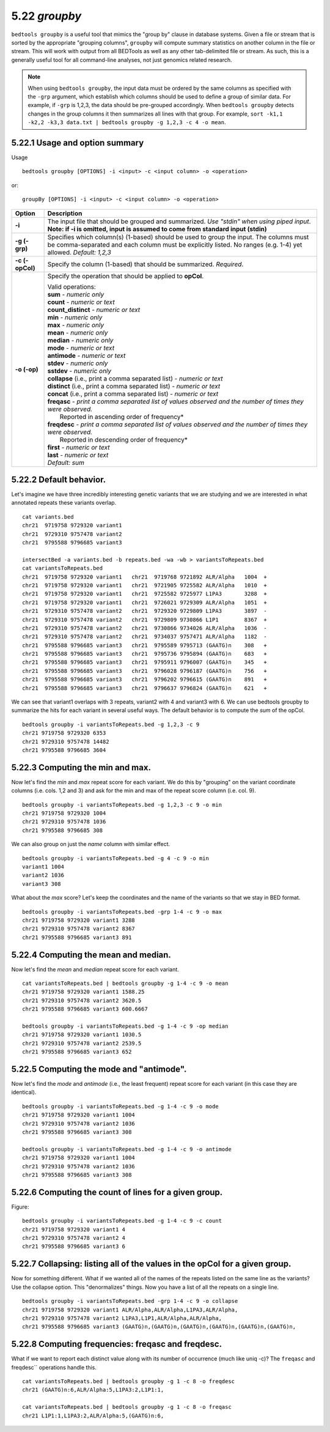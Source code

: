 ###############
5.22 *groupby*
###############
``bedtools groupby`` is a useful tool that mimics the "group by" clause in database 
systems. Given a file or stream that is sorted by the appropriate "grouping 
columns", ``groupby`` will compute summary statistics on another column in the 
file or stream. This will work with output from all BEDTools as well as any other
tab-delimited file or stream.  As such, this is a generally useful tool for
all command-line analyses, not just genomics related research.

.. note::
    When using ``bedtools groupby``, the input data must be ordered by the same
    columns as specified with the ``-grp`` argument, which establish which 
    columns should be used to define a group of similar data. For example, 
    if ``-grp`` is 1,2,3, the data should be pre-grouped accordingly. When 
    ``bedtools groupby`` detects changes in the group columns it then summarizes 
    all lines with that group.  For example, ``sort -k1,1 -k2,2 -k3,3 data.txt
    | bedtools groupby -g 1,2,3 -c 4 -o mean``.


==========================================================================
5.22.1 Usage and option summary
==========================================================================
Usage
::

    bedtools groupby [OPTIONS] -i <input> -c <input column> -o <operation>
  
or:
::

    groupBy [OPTIONS] -i <input> -c <input column> -o <operation>
  
===========================      ===============================================================================================================================================================================================================
Option                           Description
===========================      ===============================================================================================================================================================================================================
**-i**                           The input file that should be grouped and summarized. *Use "stdin" when using piped input*. 
                                 **Note: if -i is omitted, input is assumed to come from standard input (stdin)**
**-g (-grp)**					 Specifies which column(s) (1-based) should be used to group the input. The columns must be comma-separated and each column must be explicitly listed. No ranges (e.g. 1-4) yet allowed. *Default: 1,2,3*
**-c (-opCol)**                  Specify the column (1-based) that should be summarized. *Required*.
**-o (-op)**                     Specify the operation that should be applied to **opCol**.

                                 | Valid operations: 
                                 
                                 | **sum** - *numeric only*
                                 | **count** - *numeric or text*
                                 | **count_distinct** - *numeric or text*
                                 | **min** - *numeric only*
                                 | **max** - *numeric only*
                                 | **mean** - *numeric only*
                                 | **median** - *numeric only*
                                 | **mode** - *numeric or text*
                                 | **antimode** - *numeric or text*
                                 | **stdev** - *numeric only*
                                 | **sstdev** - *numeric only*
                                 | **collapse** (i.e., print a comma separated list) - *numeric or text*
                                 | **distinct** (i.e., print a comma separated list) - *numeric or text*
                                 | **concat** (i.e., print a comma separated list) - *numeric or text*
                                 | **freqasc** - *print a comma separated list of values observed and the number of times they were observed.* 
                                 |     Reported in ascending order of frequency*
                                 | **freqdesc** - *print a comma separated list of values observed and the number of times they were observed.*
                                 |     Reported in descending order of frequency*
                                 | **first** - *numeric or text*
                                 | **last** - *numeric or text*   
                                 | *Default: sum*
===========================      ===============================================================================================================================================================================================================





==========================================================================
5.22.2 Default behavior.
==========================================================================
Let's imagine we have three incredibly interesting genetic variants that we are 
studying and we are interested in what annotated repeats these variants overlap.
::

  cat variants.bed
  chr21  9719758 9729320 variant1
  chr21  9729310 9757478 variant2
  chr21  9795588 9796685 variant3

  intersectBed -a variants.bed -b repeats.bed -wa -wb > variantsToRepeats.bed
  cat variantsToRepeats.bed
  chr21  9719758 9729320 variant1   chr21  9719768 9721892 ALR/Alpha   1004  +
  chr21  9719758 9729320 variant1   chr21  9721905 9725582 ALR/Alpha   1010  +
  chr21  9719758 9729320 variant1   chr21  9725582 9725977 L1PA3       3288  +
  chr21  9719758 9729320 variant1   chr21  9726021 9729309 ALR/Alpha   1051  +
  chr21  9729310 9757478 variant2   chr21  9729320 9729809 L1PA3       3897  -
  chr21  9729310 9757478 variant2   chr21  9729809 9730866 L1P1        8367  +
  chr21  9729310 9757478 variant2   chr21  9730866 9734026 ALR/Alpha   1036  -
  chr21  9729310 9757478 variant2   chr21  9734037 9757471 ALR/Alpha   1182  -
  chr21  9795588 9796685 variant3   chr21  9795589 9795713 (GAATG)n    308   +
  chr21  9795588 9796685 variant3   chr21  9795736 9795894 (GAATG)n    683   +
  chr21  9795588 9796685 variant3   chr21  9795911 9796007 (GAATG)n    345   +
  chr21  9795588 9796685 variant3   chr21  9796028 9796187 (GAATG)n    756   +
  chr21  9795588 9796685 variant3   chr21  9796202 9796615 (GAATG)n    891   +
  chr21  9795588 9796685 variant3   chr21  9796637 9796824 (GAATG)n    621   +

  
We can see that variant1 overlaps with 3 repeats, variant2 with 4 and variant3 
with 6. We can use bedtools groupby to summarize the hits for each variant in 
several useful ways. The default behavior is to compute the *sum* of the opCol.
::

  bedtools groupby -i variantsToRepeats.bed -g 1,2,3 -c 9
  chr21 9719758 9729320 6353
  chr21 9729310 9757478 14482
  chr21 9795588 9796685 3604



==========================================================================
5.22.3 Computing the min and max.
==========================================================================
Now let's find the *min* and *max* repeat score for each variant. We do this 
by "grouping" on the variant coordinate columns (i.e. cols. 1,2 and 3) and 
ask for the min and max of the repeat score column (i.e. col. 9).
::

  bedtools groupby -i variantsToRepeats.bed -g 1,2,3 -c 9 -o min
  chr21 9719758 9729320 1004
  chr21 9729310 9757478 1036
  chr21 9795588 9796685 308
  
We can also group on just the *name* column with similar effect.
::

  bedtools groupby -i variantsToRepeats.bed -g 4 -c 9 -o min
  variant1 1004
  variant2 1036
  variant3 308
  
What about the *max* score? Let's keep the coordinates and the name of the 
variants so that we stay in BED format.
::

  bedtools groupby -i variantsToRepeats.bed -grp 1-4 -c 9 -o max
  chr21 9719758 9729320 variant1 3288
  chr21 9729310 9757478 variant2 8367
  chr21 9795588 9796685 variant3 891



==========================================================================
5.22.4 Computing the mean and median.
==========================================================================
Now let's find the *mean* and *median* repeat score for each variant.
::

  cat variantsToRepeats.bed | bedtools groupby -g 1-4 -c 9 -o mean
  chr21 9719758 9729320 variant1 1588.25
  chr21 9729310 9757478 variant2 3620.5
  chr21 9795588 9796685 variant3 600.6667

  bedtools groupby -i variantsToRepeats.bed -g 1-4 -c 9 -op median
  chr21 9719758 9729320 variant1 1030.5
  chr21 9729310 9757478 variant2 2539.5
  chr21 9795588 9796685 variant3 652


==========================================================================
5.22.5 Computing the mode and "antimode".
==========================================================================
Now let's find the *mode* and *antimode* (i.e., the least frequent) repeat 
score for each variant (in this case they are identical).
::

  bedtools groupby -i variantsToRepeats.bed -g 1-4 -c 9 -o mode
  chr21 9719758 9729320 variant1 1004
  chr21 9729310 9757478 variant2 1036
  chr21 9795588 9796685 variant3 308

  bedtools groupby -i variantsToRepeats.bed -g 1-4 -c 9 -o antimode
  chr21 9719758 9729320 variant1 1004
  chr21 9729310 9757478 variant2 1036
  chr21 9795588 9796685 variant3 308

  
  
==========================================================================
5.22.6 Computing the count of lines for a given group.
==========================================================================
Figure:
::

  bedtools groupby -i variantsToRepeats.bed -g 1-4 -c 9 -c count
  chr21 9719758 9729320 variant1 4
  chr21 9729310 9757478 variant2 4
  chr21 9795588 9796685 variant3 6


  
  
============================================================================
5.22.7 Collapsing: listing all of the values in the opCol for a given group.
============================================================================
Now for something different. What if we wanted all of the names of the repeats 
listed on the same line as the variants? Use the collapse option. This 
"denormalizes" things. Now you have a list of all the repeats on a single line.
::

  bedtools groupby -i variantsToRepeats.bed -grp 1-4 -c 9 -o collapse
  chr21 9719758 9729320 variant1 ALR/Alpha,ALR/Alpha,L1PA3,ALR/Alpha,
  chr21 9729310 9757478 variant2 L1PA3,L1P1,ALR/Alpha,ALR/Alpha,
  chr21 9795588 9796685 variant3 (GAATG)n,(GAATG)n,(GAATG)n,(GAATG)n,(GAATG)n,(GAATG)n,



==========================================================================
5.22.8 Computing frequencies: freqasc and freqdesc.
==========================================================================
What if we want to report each distinct value along with its number of 
occurrence (much like uniq -c)?  The ``freqasc`` and freqdesc`` operations
handle this.
::

  cat variantsToRepeats.bed | bedtools groupby -g 1 -c 8 -o freqdesc
  chr21 (GAATG)n:6,ALR/Alpha:5,L1PA3:2,L1P1:1,
  
  cat variantsToRepeats.bed | bedtools groupby -g 1 -c 8 -o freqasc
  chr21 L1P1:1,L1PA3:2,ALR/Alpha:5,(GAATG)n:6,
  

